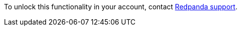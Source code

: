 To unlock this functionality in your account, contact https://support.redpanda.com/hc/en-us/requests/new[Redpanda support^]. 